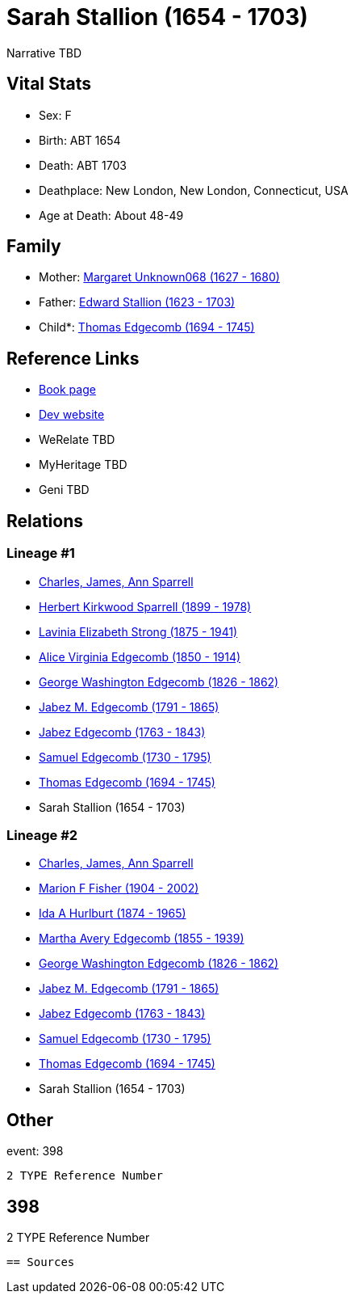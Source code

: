= Sarah Stallion (1654 - 1703)

Narrative TBD


== Vital Stats


* Sex: F
* Birth: ABT 1654
* Death: ABT 1703
* Deathplace: New London, New London, Connecticut, USA
* Age at Death: About 48-49


== Family
* Mother: https://github.com/sparrell/cfs_ancestors/blob/main/Vol_02_Ships/V2_C5_Ancestors/gen10/gen10.MMMPPPPPMM.Margaret_Unknown068[Margaret Unknown068 (1627 - 1680)]


* Father: https://github.com/sparrell/cfs_ancestors/blob/main/Vol_02_Ships/V2_C5_Ancestors/gen10/gen10.MMMPPPPPMP.Edward_Stallion[Edward Stallion (1623 - 1703)]

* Child*: https://github.com/sparrell/cfs_ancestors/blob/main/Vol_02_Ships/V2_C5_Ancestors/gen8/gen8.MMMPPPPP.Thomas_Edgecomb[Thomas Edgecomb (1694 - 1745)]



== Reference Links
* https://github.com/sparrell/cfs_ancestors/blob/main/Vol_02_Ships/V2_C5_Ancestors/gen9/gen9.MMMPPPPPM.Sarah_Stallion[Book page]
* https://cfsjksas.gigalixirapp.com/person?p=p0373[Dev website]
* WeRelate TBD
* MyHeritage TBD
* Geni TBD

== Relations
=== Lineage #1
* https://github.com/spoarrell/cfs_ancestors/tree/main/Vol_02_Ships/V2_C1_Principals/0_intro_principals.adoc[Charles, James, Ann Sparrell]
* https://github.com/sparrell/cfs_ancestors/blob/main/Vol_02_Ships/V2_C5_Ancestors/gen1/gen1.P.Herbert_Kirkwood_Sparrell[Herbert Kirkwood Sparrell (1899 - 1978)]

* https://github.com/sparrell/cfs_ancestors/blob/main/Vol_02_Ships/V2_C5_Ancestors/gen2/gen2.PM.Lavinia_Elizabeth_Strong[Lavinia Elizabeth Strong (1875 - 1941)]

* https://github.com/sparrell/cfs_ancestors/blob/main/Vol_02_Ships/V2_C5_Ancestors/gen3/gen3.PMM.Alice_Virginia_Edgecomb[Alice Virginia Edgecomb (1850 - 1914)]

* https://github.com/sparrell/cfs_ancestors/blob/main/Vol_02_Ships/V2_C5_Ancestors/gen4/gen4.PMMP.George_Washington_Edgecomb[George Washington Edgecomb (1826 - 1862)]

* https://github.com/sparrell/cfs_ancestors/blob/main/Vol_02_Ships/V2_C5_Ancestors/gen5/gen5.PMMPP.Jabez_M_Edgecomb[Jabez M. Edgecomb (1791 - 1865)]

* https://github.com/sparrell/cfs_ancestors/blob/main/Vol_02_Ships/V2_C5_Ancestors/gen6/gen6.PMMPPP.Jabez_Edgecomb[Jabez Edgecomb (1763 - 1843)]

* https://github.com/sparrell/cfs_ancestors/blob/main/Vol_02_Ships/V2_C5_Ancestors/gen7/gen7.PMMPPPP.Samuel_Edgecomb[Samuel Edgecomb (1730 - 1795)]

* https://github.com/sparrell/cfs_ancestors/blob/main/Vol_02_Ships/V2_C5_Ancestors/gen8/gen8.PMMPPPPP.Thomas_Edgecomb[Thomas Edgecomb (1694 - 1745)]

* Sarah Stallion (1654 - 1703)

=== Lineage #2
* https://github.com/spoarrell/cfs_ancestors/tree/main/Vol_02_Ships/V2_C1_Principals/0_intro_principals.adoc[Charles, James, Ann Sparrell]
* https://github.com/sparrell/cfs_ancestors/blob/main/Vol_02_Ships/V2_C5_Ancestors/gen1/gen1.M.Marion_F_Fisher[Marion F Fisher (1904 - 2002)]

* https://github.com/sparrell/cfs_ancestors/blob/main/Vol_02_Ships/V2_C5_Ancestors/gen2/gen2.MM.Ida_A_Hurlburt[Ida A Hurlburt (1874 - 1965)]

* https://github.com/sparrell/cfs_ancestors/blob/main/Vol_02_Ships/V2_C5_Ancestors/gen3/gen3.MMM.Martha_Avery_Edgecomb[Martha Avery Edgecomb (1855 - 1939)]

* https://github.com/sparrell/cfs_ancestors/blob/main/Vol_02_Ships/V2_C5_Ancestors/gen4/gen4.MMMP.George_Washington_Edgecomb[George Washington Edgecomb (1826 - 1862)]

* https://github.com/sparrell/cfs_ancestors/blob/main/Vol_02_Ships/V2_C5_Ancestors/gen5/gen5.MMMPP.Jabez_M_Edgecomb[Jabez M. Edgecomb (1791 - 1865)]

* https://github.com/sparrell/cfs_ancestors/blob/main/Vol_02_Ships/V2_C5_Ancestors/gen6/gen6.MMMPPP.Jabez_Edgecomb[Jabez Edgecomb (1763 - 1843)]

* https://github.com/sparrell/cfs_ancestors/blob/main/Vol_02_Ships/V2_C5_Ancestors/gen7/gen7.MMMPPPP.Samuel_Edgecomb[Samuel Edgecomb (1730 - 1795)]

* https://github.com/sparrell/cfs_ancestors/blob/main/Vol_02_Ships/V2_C5_Ancestors/gen8/gen8.MMMPPPPP.Thomas_Edgecomb[Thomas Edgecomb (1694 - 1745)]

* Sarah Stallion (1654 - 1703)


== Other
event:  398
----
2 TYPE Reference Number
----
 398
----
2 TYPE Reference Number
----


== Sources
